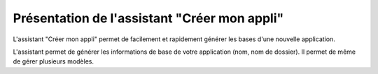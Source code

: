 Présentation de l'assistant "Créer mon appli"
#############################################

L'assistant "Créer mon appli" permet de facilement et rapidement générer les bases d'une nouvelle application.

L'assistant permet de générer les informations de base de votre application (nom, nom de dossier). Il permet de même de
gérer plusieurs modèles.